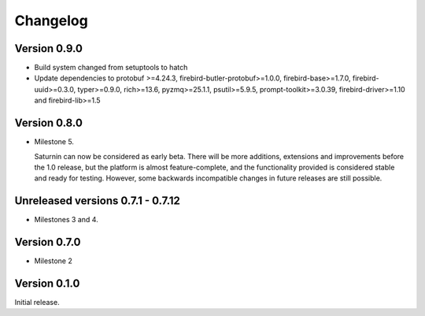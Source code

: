 #########
Changelog
#########

Version 0.9.0
=============

* Build system changed from setuptools to hatch
* Update dependencies to protobuf >=4.24.3, firebird-butler-protobuf>=1.0.0,
  firebird-base>=1.7.0, firebird-uuid>=0.3.0, typer>=0.9.0, rich>=13.6, pyzmq>=25.1.1,
  psutil>=5.9.5, prompt-toolkit>=3.0.39, firebird-driver>=1.10 and firebird-lib>=1.5

Version 0.8.0
=============

* Milestone 5.

  Saturnin can now be considered as early beta. There will be more additions, extensions
  and improvements before the 1.0 release, but the platform is almost feature-complete,
  and the functionality provided is considered stable and ready for testing. However, some
  backwards incompatible changes in future releases are still possible.

Unreleased versions 0.7.1 - 0.7.12
==================================

* Milestones 3 and 4.

Version 0.7.0
=============

* Milestone 2

Version 0.1.0
=============

Initial release.

.. _saturnin: https://pypi.org/project/firebird-lib/
.. _releases: https://github.com/FirebirdSQL/python3-driver/releases
.. _Dash: https://kapeli.com/dash
.. _Zeal: https://zealdocs.org/
